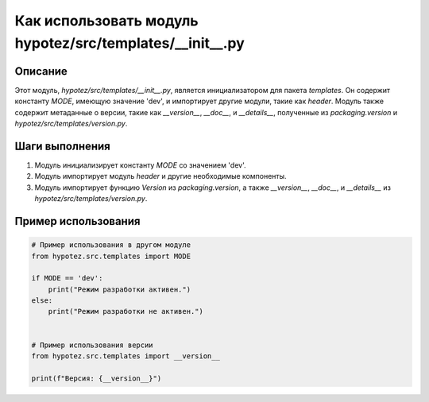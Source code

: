 Как использовать модуль hypotez/src/templates/__init__.py
========================================================================================

Описание
-------------------------
Этот модуль, `hypotez/src/templates/__init__.py`, является инициализатором для пакета `templates`. Он содержит константу `MODE`, имеющую значение 'dev', и импортирует другие модули, такие как `header`.  Модуль также содержит метаданные о версии, такие как `__version__`, `__doc__`, и `__details__`, полученные из `packaging.version` и `hypotez/src/templates/version.py`.


Шаги выполнения
-------------------------
1. Модуль инициализирует константу `MODE` со значением 'dev'.
2. Модуль импортирует модуль `header` и другие необходимые компоненты.
3. Модуль импортирует функцию `Version` из `packaging.version`, а также `__version__`, `__doc__`, и `__details__` из `hypotez/src/templates/version.py`.


Пример использования
-------------------------
.. code-block:: python

    # Пример использования в другом модуле
    from hypotez.src.templates import MODE

    if MODE == 'dev':
        print("Режим разработки активен.")
    else:
        print("Режим разработки не активен.")


    # Пример использования версии
    from hypotez.src.templates import __version__

    print(f"Версия: {__version__}")